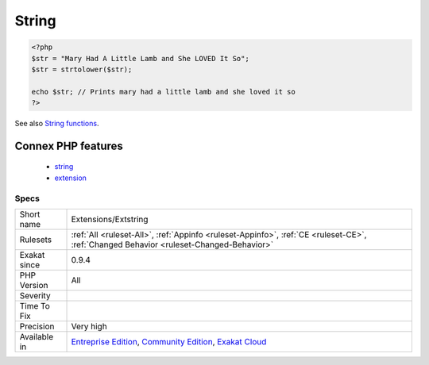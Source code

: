 .. _extensions-extstring:

.. _string:

String
++++++

.. meta::
	:description:
		String: Strings in PHP.
	:twitter:card: summary_large_image
	:twitter:site: @exakat
	:twitter:title: String
	:twitter:description: String: Strings in PHP
	:twitter:creator: @exakat
	:twitter:image:src: https://www.exakat.io/wp-content/uploads/2020/06/logo-exakat.png
	:og:image: https://www.exakat.io/wp-content/uploads/2020/06/logo-exakat.png
	:og:title: String
	:og:type: article
	:og:description: Strings in PHP
	:og:url: https://exakat.readthedocs.io/en/latest/Reference/Rules/String.html
	:og:locale: en
.. raw:: html	<script type="application/ld+json">{"@context":"https:\/\/schema.org","@graph":[{"@type":"WebPage","@id":"https:\/\/php-tips.readthedocs.io\/en\/latest\/Reference\/Rules\/Extensions\/Extstring.html","url":"https:\/\/php-tips.readthedocs.io\/en\/latest\/Reference\/Rules\/Extensions\/Extstring.html","name":"String","isPartOf":{"@id":"https:\/\/www.exakat.io\/"},"datePublished":"Fri, 10 Jan 2025 09:47:06 +0000","dateModified":"Fri, 10 Jan 2025 09:47:06 +0000","description":"Strings in PHP","inLanguage":"en-US","potentialAction":[{"@type":"ReadAction","target":["https:\/\/exakat.readthedocs.io\/en\/latest\/String.html"]}]},{"@type":"WebSite","@id":"https:\/\/www.exakat.io\/","url":"https:\/\/www.exakat.io\/","name":"Exakat","description":"Smart PHP static analysis","inLanguage":"en-US"}]}</script>Strings in PHP. Strings are part of the core of PHP, and are not a separate extension.

.. code-block:: php
   
   <?php
   $str = "Mary Had A Little Lamb and She LOVED It So";
   $str = strtolower($str);
   
   echo $str; // Prints mary had a little lamb and she loved it so
   ?>

See also `String functions <https://www.php.net/manual/en/ref.strings.php>`_.

Connex PHP features
-------------------

  + `string <https://php-dictionary.readthedocs.io/en/latest/dictionary/string.ini.html>`_
  + `extension <https://php-dictionary.readthedocs.io/en/latest/dictionary/extension.ini.html>`_


Specs
_____

+--------------+-----------------------------------------------------------------------------------------------------------------------------------------------------------------------------------------+
| Short name   | Extensions/Extstring                                                                                                                                                                    |
+--------------+-----------------------------------------------------------------------------------------------------------------------------------------------------------------------------------------+
| Rulesets     | :ref:`All <ruleset-All>`, :ref:`Appinfo <ruleset-Appinfo>`, :ref:`CE <ruleset-CE>`, :ref:`Changed Behavior <ruleset-Changed-Behavior>`                                                  |
+--------------+-----------------------------------------------------------------------------------------------------------------------------------------------------------------------------------------+
| Exakat since | 0.9.4                                                                                                                                                                                   |
+--------------+-----------------------------------------------------------------------------------------------------------------------------------------------------------------------------------------+
| PHP Version  | All                                                                                                                                                                                     |
+--------------+-----------------------------------------------------------------------------------------------------------------------------------------------------------------------------------------+
| Severity     |                                                                                                                                                                                         |
+--------------+-----------------------------------------------------------------------------------------------------------------------------------------------------------------------------------------+
| Time To Fix  |                                                                                                                                                                                         |
+--------------+-----------------------------------------------------------------------------------------------------------------------------------------------------------------------------------------+
| Precision    | Very high                                                                                                                                                                               |
+--------------+-----------------------------------------------------------------------------------------------------------------------------------------------------------------------------------------+
| Available in | `Entreprise Edition <https://www.exakat.io/entreprise-edition>`_, `Community Edition <https://www.exakat.io/community-edition>`_, `Exakat Cloud <https://www.exakat.io/exakat-cloud/>`_ |
+--------------+-----------------------------------------------------------------------------------------------------------------------------------------------------------------------------------------+


